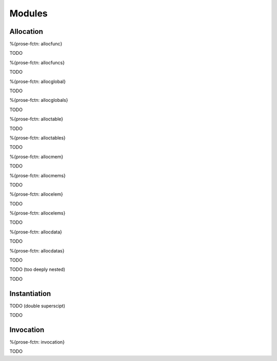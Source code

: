 .. _exec-modules:

Modules
-------

.. _exec-modules-allocation:

Allocation
~~~~~~~~~~

.. _exec-allocfunc:

%{prose-fctn: allocfunc}

\

TODO

.. _exec-allocfuncs:

%{prose-fctn: allocfuncs}

\

TODO

.. _exec-allocglobal:

%{prose-fctn: allocglobal}

\

TODO

.. _exec-allocglobals:

%{prose-fctn: allocglobals}

\

TODO

.. _exec-alloctable:

%{prose-fctn: alloctable}

\

TODO

.. _exec-alloctables:

%{prose-fctn: alloctables}

\

TODO

.. _exec-allocmem:

%{prose-fctn: allocmem}

\

TODO

.. _exec-allocmems:

%{prose-fctn: allocmems}

\

TODO

.. _exec-allocelem:

%{prose-fctn: allocelem}

\

TODO

.. _exec-allocelems:

%{prose-fctn: allocelems}

\

TODO

.. _exec-allocdata:

%{prose-fctn: allocdata}

\

TODO

.. _exec-allocdatas:

%{prose-fctn: allocdatas}

\

TODO

.. _exec-allocmodule:

TODO (too deeply nested)

\

TODO

.. _exec-modules-instantiation:

Instantiation
~~~~~~~~~~~~~

.. _exec-instantiation:

TODO (double superscipt)

\

TODO

.. _exec-modules-invocation:

Invocation
~~~~~~~~~~

.. _exec-invocation:

%{prose-fctn: invocation}

\

TODO
